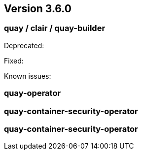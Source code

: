 [[rn-3-600]]
== Version 3.6.0

=== quay / clair / quay-builder

Deprecated:

Fixed:

Known issues:


=== quay-operator


=== quay-container-security-operator


=== quay-container-security-operator


